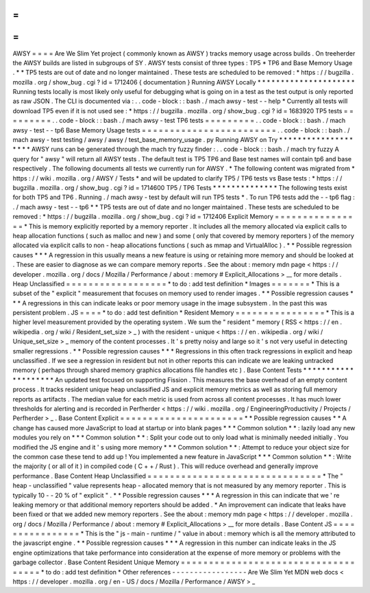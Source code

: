 =
=
=
=
AWSY
=
=
=
=
Are
We
Slim
Yet
project
(
commonly
known
as
AWSY
)
tracks
memory
usage
across
builds
.
On
treeherder
the
AWSY
builds
are
listed
in
subgroups
of
SY
.
AWSY
tests
consist
of
three
types
:
TP5
*
TP6
and
Base
Memory
Usage
.
*
\
*
TP5
tests
are
out
of
date
and
no
longer
maintained
.
These
tests
are
scheduled
to
be
removed
:
*
https
:
/
/
bugzilla
.
mozilla
.
org
/
show_bug
.
cgi
?
id
=
1712406
{
documentation
}
Running
AWSY
Locally
*
*
*
*
*
*
*
*
*
*
*
*
*
*
*
*
*
*
*
*
*
Running
tests
locally
is
most
likely
only
useful
for
debugging
what
is
going
on
in
a
test
as
the
test
output
is
only
reported
as
raw
JSON
.
The
CLI
is
documented
via
:
.
.
code
-
block
:
:
bash
.
/
mach
awsy
-
test
-
-
help
*
Currently
all
tests
will
download
TP5
even
if
it
is
not
used
see
:
*
https
:
/
/
bugzilla
.
mozilla
.
org
/
show_bug
.
cgi
?
id
=
1683920
TP5
tests
=
=
=
=
=
=
=
=
=
.
.
code
-
block
:
:
bash
.
/
mach
awsy
-
test
TP6
tests
=
=
=
=
=
=
=
=
=
.
.
code
-
block
:
:
bash
.
/
mach
awsy
-
test
-
-
tp6
Base
Memory
Usage
tests
=
=
=
=
=
=
=
=
=
=
=
=
=
=
=
=
=
=
=
=
=
=
=
=
.
.
code
-
block
:
:
bash
.
/
mach
awsy
-
test
testing
/
awsy
/
awsy
/
test_base_memory_usage
.
py
Running
AWSY
on
Try
*
*
*
*
*
*
*
*
*
*
*
*
*
*
*
*
*
*
*
*
AWSY
runs
can
be
generated
through
the
mach
try
fuzzy
finder
:
.
.
code
-
block
:
:
bash
.
/
mach
try
fuzzy
A
query
for
"
awsy
"
will
return
all
AWSY
tests
.
The
default
test
is
TP5
TP6
and
Base
test
names
will
contain
tp6
and
base
respectively
.
The
following
documents
all
tests
we
currently
run
for
AWSY
.
*
The
following
content
was
migrated
from
*
https
:
/
/
wiki
.
mozilla
.
org
/
AWSY
/
Tests
*
and
will
be
updated
to
clarify
TP5
/
TP6
tests
vs
Base
tests
:
*
https
:
/
/
bugzilla
.
mozilla
.
org
/
show_bug
.
cgi
?
id
=
1714600
TP5
/
TP6
Tests
*
*
*
*
*
*
*
*
*
*
*
*
*
*
The
following
tests
exist
for
both
TP5
and
TP6
.
Running
.
/
mach
awsy
-
test
by
default
will
run
TP5
tests
*
.
To
run
TP6
tests
add
the
-
-
tp6
flag
:
.
/
mach
awsy
-
test
-
-
tp6
*
\
*
TP5
tests
are
out
of
date
and
no
longer
maintained
.
These
tests
are
scheduled
to
be
removed
:
*
https
:
/
/
bugzilla
.
mozilla
.
org
/
show_bug
.
cgi
?
id
=
1712406
Explicit
Memory
=
=
=
=
=
=
=
=
=
=
=
=
=
=
=
=
*
This
is
memory
explicitly
reported
by
a
memory
reporter
.
It
includes
all
the
memory
allocated
via
explicit
calls
to
heap
allocation
functions
(
such
as
malloc
and
new
)
and
some
(
only
that
covered
by
memory
reporters
)
of
the
memory
allocated
via
explicit
calls
to
non
-
heap
allocations
functions
(
such
as
mmap
and
VirtualAlloc
)
.
*
*
Possible
regression
causes
*
*
*
A
regression
in
this
usually
means
a
new
feature
is
using
or
retaining
more
memory
and
should
be
looked
at
.
These
are
easier
to
diagnose
as
we
can
compare
memory
reports
.
See
the
about
:
memory
mdn
page
<
https
:
/
/
developer
.
mozilla
.
org
/
docs
/
Mozilla
/
Performance
/
about
:
memory
#
Explicit_Allocations
>
__
for
more
details
.
Heap
Unclassified
=
=
=
=
=
=
=
=
=
=
=
=
=
=
=
=
=
=
*
to
do
:
add
test
definition
*
Images
=
=
=
=
=
=
=
*
This
is
a
subset
of
the
"
explicit
"
measurement
that
focuses
on
memory
used
to
render
images
.
*
*
Possible
regression
causes
*
*
*
A
regressions
in
this
can
indicate
leaks
or
poor
memory
usage
in
the
image
subsystem
.
In
the
past
this
was
persistent
problem
.
JS
=
=
=
=
*
to
do
:
add
test
definition
*
Resident
Memory
=
=
=
=
=
=
=
=
=
=
=
=
=
=
=
=
*
This
is
a
higher
level
measurement
provided
by
the
operating
system
.
We
sum
the
"
resident
"
memory
(
RSS
<
https
:
/
/
en
.
wikipedia
.
org
/
wiki
/
Resident_set_size
>
_
)
with
the
resident
-
unique
<
https
:
/
/
en
.
wikipedia
.
org
/
wiki
/
Unique_set_size
>
_
memory
of
the
content
processes
.
It
'
s
pretty
noisy
and
large
so
it
'
s
not
very
useful
in
detecting
smaller
regressions
.
*
*
Possible
regression
causes
*
*
*
Regressions
in
this
often
track
regressions
in
explicit
and
heap
unclassified
.
If
we
see
a
regression
in
resident
but
not
in
other
reports
this
can
indicate
we
are
leaking
untracked
memory
(
perhaps
through
shared
memory
graphics
allocations
file
handles
etc
)
.
Base
Content
Tests
*
*
*
*
*
*
*
*
*
*
*
*
*
*
*
*
*
*
*
*
An
updated
test
focused
on
supporting
Fission
.
This
measures
the
base
overhead
of
an
empty
content
process
.
It
tracks
resident
unique
heap
unclassified
JS
and
explicit
memory
metrics
as
well
as
storing
full
memory
reports
as
artifacts
.
The
median
value
for
each
metric
is
used
from
across
all
content
processes
.
It
has
much
lower
thresholds
for
alerting
and
is
recorded
in
Perfherder
<
https
:
/
/
wiki
.
mozilla
.
org
/
EngineeringProductivity
/
Projects
/
Perfherder
>
_
.
Base
Content
Explicit
=
=
=
=
=
=
=
=
=
=
=
=
=
=
=
=
=
=
=
=
=
=
*
*
Possible
regression
causes
*
*
A
change
has
caused
more
JavaScript
to
load
at
startup
or
into
blank
pages
*
*
*
Common
solution
*
*
:
lazily
load
any
new
modules
you
rely
on
*
*
*
Common
solution
*
*
:
Split
your
code
out
to
only
load
what
is
minimally
needed
initially
.
You
modified
the
JS
engine
and
it
'
s
using
more
memory
*
*
*
Common
solution
*
*
:
Attempt
to
reduce
your
object
size
for
the
common
case
these
tend
to
add
up
!
You
implemented
a
new
feature
in
JavaScript
*
*
*
Common
solution
*
*
:
Write
the
majority
(
or
all
of
it
)
in
compiled
code
(
C
+
+
/
Rust
)
.
This
will
reduce
overhead
and
generally
improve
performance
.
Base
Content
Heap
Unclassified
=
=
=
=
=
=
=
=
=
=
=
=
=
=
=
=
=
=
=
=
=
=
=
=
=
=
=
=
=
=
=
*
The
"
heap
-
unclassified
"
value
represents
heap
-
allocated
memory
that
is
not
measured
by
any
memory
reporter
.
This
is
typically
10
-
-
20
%
of
"
explicit
"
.
*
*
Possible
regression
causes
*
*
*
A
regression
in
this
can
indicate
that
we
'
re
leaking
memory
or
that
additional
memory
reporters
should
be
added
.
*
An
improvement
can
indicate
that
leaks
have
been
fixed
or
that
we
added
new
memory
reporters
.
See
the
about
:
memory
mdn
page
<
https
:
/
/
developer
.
mozilla
.
org
/
docs
/
Mozilla
/
Performance
/
about
:
memory
#
Explicit_Allocations
>
__
for
more
details
.
Base
Content
JS
=
=
=
=
=
=
=
=
=
=
=
=
=
=
=
=
*
This
is
the
"
js
-
main
-
runtime
/
"
value
in
about
:
memory
which
is
all
the
memory
attributed
to
the
javascript
engine
.
*
*
Possible
regression
causes
*
*
*
A
regression
in
this
number
can
indicate
leaks
in
the
JS
engine
optimizations
that
take
performance
into
consideration
at
the
expense
of
more
memory
or
problems
with
the
garbage
collector
.
Base
Content
Resident
Unique
Memory
=
=
=
=
=
=
=
=
=
=
=
=
=
=
=
=
=
=
=
=
=
=
=
=
=
=
=
=
=
=
=
=
=
=
=
=
*
to
do
:
add
test
definition
*
Other
references
-
-
-
-
-
-
-
-
-
-
-
-
-
-
-
-
-
Are
We
Slim
Yet
MDN
web
docs
<
https
:
/
/
developer
.
mozilla
.
org
/
en
-
US
/
docs
/
Mozilla
/
Performance
/
AWSY
>
_
